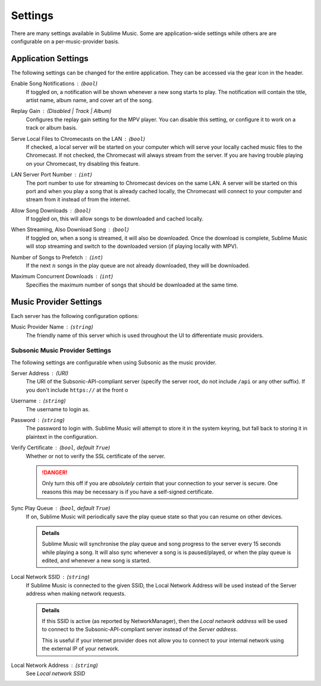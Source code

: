 Settings
########

There are many settings available in Sublime Music. Some are application-wide
settings while others are are configurable on a per-music-provider basis.

Application Settings
--------------------

The following settings can be changed for the entire application. They can be
accessed via the gear icon in the header.

Enable Song Notifications : (``bool``)
    If toggled on, a notification will be shown whenever a new song starts to
    play. The notification will contain the title, artist name, album name, and
    cover art of the song.

Replay Gain : (Disabled | Track | Album)
    Configures the replay gain setting for the MPV player. You can disable this
    setting, or configure it to work on a track or album basis.

Serve Local Files to Chromecasts on the LAN : (``bool``)
    If checked, a local server will be started on your computer which will serve
    your locally cached music files to the Chromecast. If not checked, the
    Chromecast will always stream from the server.
    If you are having trouble playing on your Chromecast, try disabling this
    feature.

LAN Server Port Number : (``int``)
    The port number to use for streaming to Chromecast devices on the same
    LAN.
    A server will be started on this port and when you play a song that is
    already cached locally, the Chromecast will connect to your computer and
    stream from it instead of from the internet.

Allow Song Downloads : (``bool``)
    If toggled on, this will allow songs to be downloaded and cached locally.

When Streaming, Also Download Song : (``bool``)
    If toggled on, when a song is streamed, it will also be downloaded. Once the
    download is complete, Sublime Music will stop streaming and switch to the
    downloaded version (if playing locally with MPV).

Number of Songs to Prefetch : (``int``)
    If the next :math:`n` songs in the play queue are not already downloaded,
    they will be downloaded.

Maximum Concurrent Downloads : (``int``)
    Specifies the maximum number of songs that should be downloaded at the same
    time.

Music Provider Settings
-----------------------

Each server has the following configuration options:

Music Provider Name : (``string``)
    The friendly name of this server which is used throughout the UI to
    differentiate music providers.

Subsonic Music Provider Settings
^^^^^^^^^^^^^^^^^^^^^^^^^^^^^^^^

The following settings are configurable when using Subsonic as the music
provider.

Server Address : (URI)
    The URI of the Subsonic-API-compliant server (specify the server root, do
    not include ``/api`` or any other suffix). If you don't include ``https://``
    at the front o

Username : (``string``)
    The username to login as.

Password : (``string``)
    The password to login with. Sublime Music will attempt to store it in the
    system keyring, but fall back to storing it in plaintext in the
    configuration.

Verify Certificate : (``bool``, default ``True``)
    Whether or not to verify the SSL certificate of the server.

    .. danger::

       Only turn this off if you are *absolutely certain* that your connection
       to your server is secure. One reasons this may be necessary is if you
       have a self-signed certificate.

Sync Play Queue : (``bool``, default ``True``)
    If on, Sublime Music will periodically save the play queue state so that you
    can resume on other devices.

    .. admonition:: Details

       Sublime Music will synchronise the play queue and song progress to the
       server every 15 seconds while playing a song. It will also sync whenever
       a song is is paused/played, or when the play queue is edited, and
       whenever a new song is started.

Local Network SSID : (``string``)
    If Sublime Music is connected to the given SSID, the Local Network Address
    will be used instead of the Server address when making network requests.

    .. admonition:: Details

       If this SSID is active (as reported by NetworkManager), then the *Local
       network address* will be used to connect to the Subsonic-API-compliant
       server instead of the *Server address*.

       This is useful if your internet provider does not allow you to connect to
       your internal network using the external IP of your network.

Local Network Address : (``string``)
    See *Local network SSID*

